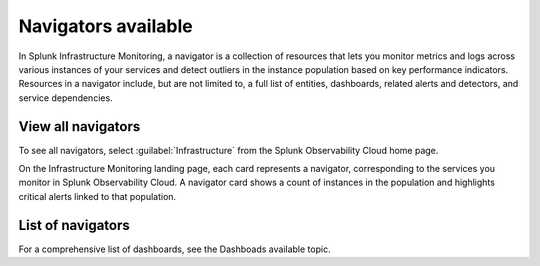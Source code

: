 .. _navigators-list-imm:

*******************************************************
Navigators available
*******************************************************

.. meta::
    :description: Automated list of the navigators available to you

In Splunk Infrastructure Monitoring, a navigator is a collection of resources that lets you monitor metrics and logs across various instances of your services and detect outliers in the instance population based on key performance indicators. Resources in a navigator include, but are not limited to, a full list of entities, dashboards, related alerts and detectors, and service dependencies.

View all navigators
----------------------

To see all navigators, select :guilabel:`Infrastructure` from the Splunk Observability Cloud home page.

On the Infrastructure Monitoring landing page, each card represents a navigator, corresponding to the services you monitor in Splunk Observability Cloud. A navigator card shows a count of instances in the population and highlights critical alerts linked to that population.

    .. image:: /_images/infrastructure/imm-landing-page.png
        :width: 70%
        :alt: This image shows the Splunk Infrastructure Monitoring landing page displaying available navigator cards.


List of navigators
----------------------
.. raw:: html

    <div class="metrics-config" url="https://raw.githubusercontent.com/splunk/o11y-gdi-metadata/main/ootb/navigators_builtin_content.yaml" data-main-column="category_display_name" data-secondary-column="key" data-column-3="importQualifiers" data-header-1="Category" data-header-2="Navigator" data-header-3="ImportQualifiers (Required data onboarding conditions)"></div>


For a comprehensive list of dashboards, see the Dashboads available topic.

